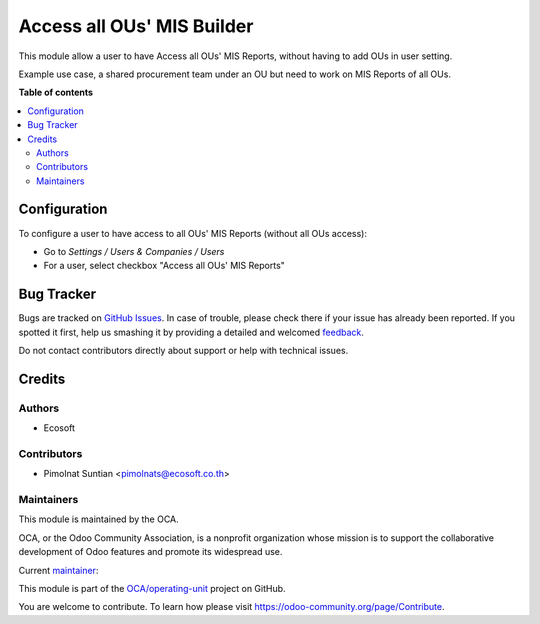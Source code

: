 ===========================
Access all OUs' MIS Builder
===========================

.. !!!!!!!!!!!!!!!!!!!!!!!!!!!!!!!!!!!!!!!!!!!!!!!!!!!!
   !! This file is generated by oca-gen-addon-readme !!
   !! changes will be overwritten.                   !!
   !!!!!!!!!!!!!!!!!!!!!!!!!!!!!!!!!!!!!!!!!!!!!!!!!!!!

.. |badge1| image:: https://img.shields.io/badge/maturity-Beta-yellow.png
    :target: https://odoo-community.org/page/development-status
    :alt: Beta
.. |badge2| image:: https://img.shields.io/badge/licence-AGPL--3-blue.png
    :target: http://www.gnu.org/licenses/agpl-3.0-standalone.html
    :alt: License: AGPL-3
.. |badge3| image:: https://img.shields.io/badge/github-OCA%2Foperating--unit-lightgray.png?logo=github
    :target: https://github.com/OCA/operating-unit/tree/15.0/mis_builder_operating_unit_access_all
    :alt: OCA/operating-unit
.. |badge4| image:: https://img.shields.io/badge/weblate-Translate%20me-F47D42.png
    :target: https://translation.odoo-community.org/projects/operating-unit-15-0/operating-unit-15-0-mis_builder_operating_unit_access_all
    :alt: Translate me on Weblate
.. |badge5| image:: https://img.shields.io/badge/runbot-Try%20me-875A7B.png
    :target: https://runbot.odoo-community.org/runbot/213/15.0
    :alt: Try me on Runbot

|badge1| |badge2| |badge3| |badge4| |badge5| 

This module allow a user to have Access all OUs' MIS Reports,
without having to add OUs in user setting.

Example use case, a shared procurement team under an OU
but need to work on MIS Reports of all OUs.

**Table of contents**

.. contents::
   :local:

Configuration
=============


To configure a user to have access to all OUs' MIS Reports (without all OUs access):

* Go to *Settings / Users & Companies / Users*
* For a user, select checkbox "Access all OUs' MIS Reports"

Bug Tracker
===========

Bugs are tracked on `GitHub Issues <https://github.com/OCA/operating-unit/issues>`_.
In case of trouble, please check there if your issue has already been reported.
If you spotted it first, help us smashing it by providing a detailed and welcomed
`feedback <https://github.com/OCA/operating-unit/issues/new?body=module:%20mis_builder_operating_unit_access_all%0Aversion:%2015.0%0A%0A**Steps%20to%20reproduce**%0A-%20...%0A%0A**Current%20behavior**%0A%0A**Expected%20behavior**>`_.

Do not contact contributors directly about support or help with technical issues.

Credits
=======

Authors
~~~~~~~

* Ecosoft

Contributors
~~~~~~~~~~~~

* Pimolnat Suntian <pimolnats@ecosoft.co.th>

Maintainers
~~~~~~~~~~~

This module is maintained by the OCA.

.. image:: https://odoo-community.org/logo.png
   :alt: Odoo Community Association
   :target: https://odoo-community.org

OCA, or the Odoo Community Association, is a nonprofit organization whose
mission is to support the collaborative development of Odoo features and
promote its widespread use.

.. |maintainer-ps-tubtim| image:: https://github.com/ps-tubtim.png?size=40px
    :target: https://github.com/ps-tubtim
    :alt: ps-tubtim

Current `maintainer <https://odoo-community.org/page/maintainer-role>`__:

|maintainer-ps-tubtim| 

This module is part of the `OCA/operating-unit <https://github.com/OCA/operating-unit/tree/15.0/mis_builder_operating_unit_access_all>`_ project on GitHub.

You are welcome to contribute. To learn how please visit https://odoo-community.org/page/Contribute.
